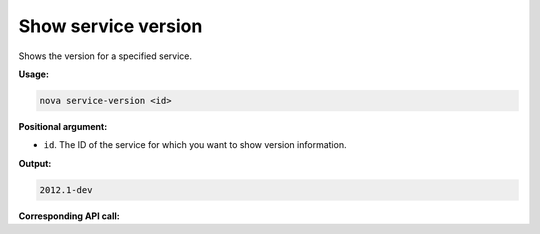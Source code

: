 .. _nc-show-service-version:

Show service version
^^^^^^^^^^^^^^^^^^^^^^^^^^^^^^^^^^^^^^^^^^^^^^^^^^^^^^^^^^^^^^^^^^^^^^^^^^^^^^^^

Shows the version for a specified service.

**Usage:**

.. code::  

    nova service-version <id>

**Positional argument:**

-  ``id``. The ID of the service for which you want to show version information.

**Output:**

.. code::  

    2012.1-dev

**Corresponding API call:**
